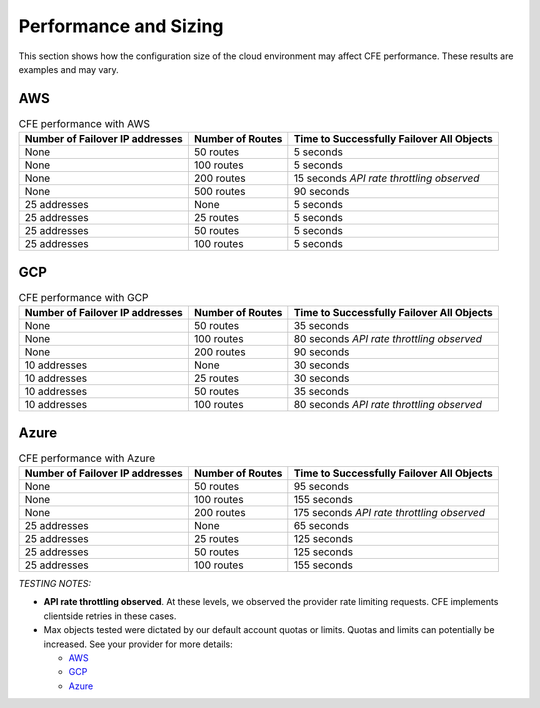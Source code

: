 .. _performance-sizing:

Performance and Sizing
======================

This section shows how the configuration size of the cloud environment may affect CFE performance. These results are examples and may vary.


AWS
---

.. table:: CFE performance with AWS

   ================================ ==================== ==============================================================
   Number of Failover IP addresses  Number of Routes     Time to Successfully Failover All Objects
   ================================ ==================== ==============================================================
   None                             50 routes            5 seconds
   -------------------------------- -------------------- --------------------------------------------------------------
   None                             100 routes           5 seconds
   -------------------------------- -------------------- --------------------------------------------------------------
   None                             200 routes           15 seconds   *API rate throttling observed*
   -------------------------------- -------------------- --------------------------------------------------------------
   None                             500 routes           90 seconds
   -------------------------------- -------------------- --------------------------------------------------------------
   25 addresses                     None                 5 seconds
   -------------------------------- -------------------- --------------------------------------------------------------
   25 addresses                     25 routes            5 seconds
   -------------------------------- -------------------- --------------------------------------------------------------
   25 addresses                     50 routes            5 seconds
   -------------------------------- -------------------- --------------------------------------------------------------
   25 addresses                     100 routes           5 seconds
   ================================ ==================== ==============================================================


GCP
-----

.. table:: CFE performance with GCP

   ================================ ==================== ==============================================================
   Number of Failover IP addresses  Number of Routes     Time to Successfully Failover All Objects
   ================================ ==================== ==============================================================
   None                             50 routes            35 seconds
   -------------------------------- -------------------- --------------------------------------------------------------
   None                             100 routes           80 seconds   *API rate throttling observed*
   -------------------------------- -------------------- --------------------------------------------------------------
   None                             200 routes           90 seconds 
   -------------------------------- -------------------- --------------------------------------------------------------
   10 addresses                     None                 30 seconds
   -------------------------------- -------------------- --------------------------------------------------------------
   10 addresses                     25 routes            30 seconds
   -------------------------------- -------------------- --------------------------------------------------------------
   10 addresses                     50 routes            35 seconds
   -------------------------------- -------------------- --------------------------------------------------------------
   10 addresses                     100 routes           80 seconds   *API rate throttling observed*
   ================================ ==================== ==============================================================


Azure
-----

.. table:: CFE performance with Azure

   ================================ ==================== ==============================================================
   Number of Failover IP addresses  Number of Routes     Time to Successfully Failover All Objects
   ================================ ==================== ==============================================================
   None                             50 routes            95 seconds
   -------------------------------- -------------------- --------------------------------------------------------------
   None                             100 routes           155 seconds
   -------------------------------- -------------------- --------------------------------------------------------------
   None                             200 routes           175 seconds   *API rate throttling observed*
   -------------------------------- -------------------- --------------------------------------------------------------
   25 addresses                     None                 65 seconds
   -------------------------------- -------------------- --------------------------------------------------------------
   25 addresses                     25 routes            125 seconds
   -------------------------------- -------------------- --------------------------------------------------------------
   25 addresses                     50 routes            125 seconds
   -------------------------------- -------------------- --------------------------------------------------------------
   25 addresses                     100 routes           155 seconds
   ================================ ==================== ==============================================================


*TESTING NOTES:* 

- **API rate throttling observed**. At these levels, we observed the provider rate limiting requests. CFE implements clientside retries in these cases.
- Max objects tested were dictated by our default account quotas or limits. Quotas and limits can potentially be increased. See your provider for more details:

  - `AWS <https://docs.aws.amazon.com/general/latest/gr/aws_service_limits.html>`_
  - `GCP <https://cloud.google.com/docs/quota>`_
  - `Azure <https://docs.microsoft.com/en-us/azure/azure-resource-manager/management/azure-subscription-service-limits>`_
